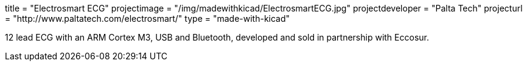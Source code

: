 +++
title = "Electrosmart ECG"
projectimage = "/img/madewithkicad/ElectrosmartECG.jpg"
projectdeveloper = "Palta Tech"
projecturl = "http://www.paltatech.com/electrosmart/"
type = "made-with-kicad"
+++

12 lead ECG with an ARM Cortex M3, USB and Bluetooth, developed and sold in partnership with Eccosur.

